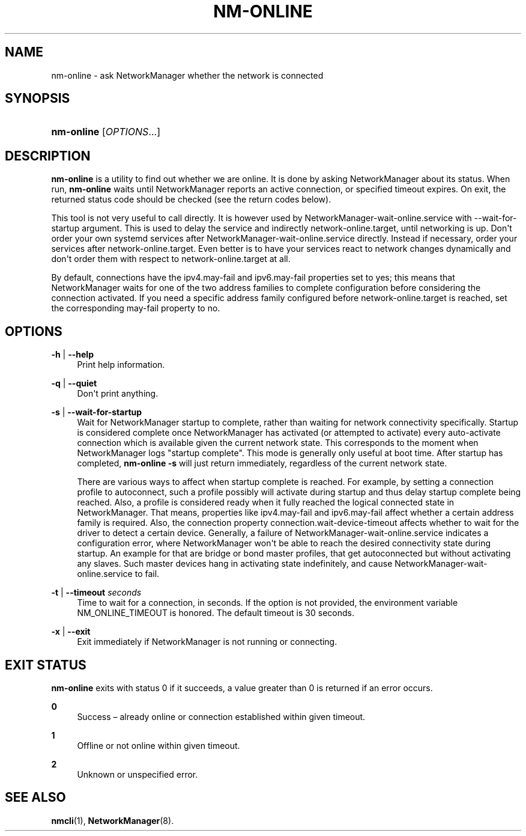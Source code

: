 '\" t
.\"     Title: nm-online
.\"    Author: 
.\" Generator: DocBook XSL Stylesheets vsnapshot <http://docbook.sf.net/>
.\"      Date: 12/06/2020
.\"    Manual: General Commands Manual
.\"    Source: NetworkManager 1.28.0
.\"  Language: English
.\"
.TH "NM\-ONLINE" "1" "" "NetworkManager 1\&.28\&.0" "General Commands Manual"
.\" -----------------------------------------------------------------
.\" * Define some portability stuff
.\" -----------------------------------------------------------------
.\" ~~~~~~~~~~~~~~~~~~~~~~~~~~~~~~~~~~~~~~~~~~~~~~~~~~~~~~~~~~~~~~~~~
.\" http://bugs.debian.org/507673
.\" http://lists.gnu.org/archive/html/groff/2009-02/msg00013.html
.\" ~~~~~~~~~~~~~~~~~~~~~~~~~~~~~~~~~~~~~~~~~~~~~~~~~~~~~~~~~~~~~~~~~
.ie \n(.g .ds Aq \(aq
.el       .ds Aq '
.\" -----------------------------------------------------------------
.\" * set default formatting
.\" -----------------------------------------------------------------
.\" disable hyphenation
.nh
.\" disable justification (adjust text to left margin only)
.ad l
.\" -----------------------------------------------------------------
.\" * MAIN CONTENT STARTS HERE *
.\" -----------------------------------------------------------------
.SH "NAME"
nm-online \- ask NetworkManager whether the network is connected
.SH "SYNOPSIS"
.HP \w'\fBnm\-online\fR\ 'u
\fBnm\-online\fR [\fIOPTIONS\fR...]
.SH "DESCRIPTION"
.PP
\fBnm\-online\fR
is a utility to find out whether we are online\&. It is done by asking NetworkManager about its status\&. When run,
\fBnm\-online\fR
waits until NetworkManager reports an active connection, or specified timeout expires\&. On exit, the returned status code should be checked (see the return codes below)\&.
.PP
This tool is not very useful to call directly\&. It is however used by
NetworkManager\-wait\-online\&.service
with
\-\-wait\-for\-startup
argument\&. This is used to delay the service and indirectly
network\-online\&.target, until networking is up\&. Don\*(Aqt order your own systemd services after
NetworkManager\-wait\-online\&.service
directly\&. Instead if necessary, order your services after
network\-online\&.target\&. Even better is to have your services react to network changes dynamically and don\*(Aqt order them with respect to
network\-online\&.target
at all\&.
.PP
By default, connections have the
ipv4\&.may\-fail
and
ipv6\&.may\-fail
properties set to
yes; this means that NetworkManager waits for one of the two address families to complete configuration before considering the connection activated\&. If you need a specific address family configured before
network\-online\&.target
is reached, set the corresponding
may\-fail
property to
no\&.
.SH "OPTIONS"
.PP
\fB\-h\fR | \fB\-\-help\fR
.RS 4
Print help information\&.
.RE
.PP
\fB\-q\fR | \fB\-\-quiet\fR
.RS 4
Don\*(Aqt print anything\&.
.RE
.PP
\fB\-s\fR | \fB\-\-wait\-for\-startup\fR
.RS 4
Wait for NetworkManager startup to complete, rather than waiting for network connectivity specifically\&. Startup is considered complete once NetworkManager has activated (or attempted to activate) every auto\-activate connection which is available given the current network state\&. This corresponds to the moment when NetworkManager logs
"startup complete"\&. This mode is generally only useful at boot time\&. After startup has completed,
\fBnm\-online \-s\fR
will just return immediately, regardless of the current network state\&.
.sp
There are various ways to affect when startup complete is reached\&. For example, by setting a connection profile to autoconnect, such a profile possibly will activate during startup and thus delay startup complete being reached\&. Also, a profile is considered ready when it fully reached the logical
connected
state in NetworkManager\&. That means, properties like
ipv4\&.may\-fail
and
ipv6\&.may\-fail
affect whether a certain address family is required\&. Also, the connection property
connection\&.wait\-device\-timeout
affects whether to wait for the driver to detect a certain device\&. Generally, a failure of
NetworkManager\-wait\-online\&.service
indicates a configuration error, where NetworkManager won\*(Aqt be able to reach the desired connectivity state during startup\&. An example for that are bridge or bond master profiles, that get autoconnected but without activating any slaves\&. Such master devices hang in activating state indefinitely, and cause
NetworkManager\-wait\-online\&.service
to fail\&.
.RE
.PP
\fB\-t\fR | \fB\-\-timeout\fR \fIseconds\fR
.RS 4
Time to wait for a connection, in seconds\&. If the option is not provided, the environment variable
NM_ONLINE_TIMEOUT
is honored\&. The default timeout is 30 seconds\&.
.RE
.PP
\fB\-x\fR | \fB\-\-exit\fR
.RS 4
Exit immediately if NetworkManager is not running or connecting\&.
.RE
.SH "EXIT STATUS"
.PP
\fBnm\-online\fR
exits with status 0 if it succeeds, a value greater than 0 is returned if an error occurs\&.
.PP
\fB0\fR
.RS 4
Success \(en already online or connection established within given timeout\&.
.RE
.PP
\fB1\fR
.RS 4
Offline or not online within given timeout\&.
.RE
.PP
\fB2\fR
.RS 4
Unknown or unspecified error\&.
.RE
.SH "SEE ALSO"
.PP
\fBnmcli\fR(1),
\fBNetworkManager\fR(8)\&.
